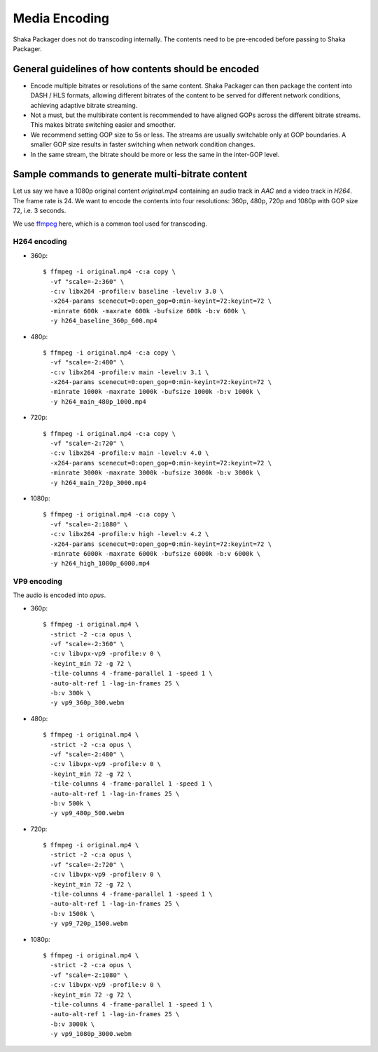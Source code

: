 Media Encoding
--------------

Shaka Packager does not do transcoding internally. The contents need to be
pre-encoded before passing to Shaka Packager.

General guidelines of how contents should be encoded
^^^^^^^^^^^^^^^^^^^^^^^^^^^^^^^^^^^^^^^^^^^^^^^^^^^^

- Encode multiple bitrates or resolutions of the same content. Shaka Packager
  can then package the content into DASH / HLS formats, allowing different
  bitrates of the content to be served for different network conditions,
  achieving adaptive bitrate streaming.
- Not a must, but the multibirate content is recommended to have aligned GOPs
  across the different bitrate streams. This makes bitrate switching easier and
  smoother.
- We recommend setting GOP size to 5s or less. The streams are usually
  switchable only at GOP boundaries. A smaller GOP size results in faster
  switching when network condition changes.
- In the same stream, the bitrate should be more or less the same in the
  inter-GOP level.

Sample commands to generate multi-bitrate content
^^^^^^^^^^^^^^^^^^^^^^^^^^^^^^^^^^^^^^^^^^^^^^^^^

Let us say we have a 1080p original content `original.mp4` containing an audio
track in `AAC` and a video track in `H264`. The frame rate is 24. We want to
encode the contents into four resolutions: 360p, 480p, 720p and 1080p with GOP
size 72, i.e. 3 seconds.

We use `ffmpeg <https://www.ffmpeg.org/>`_ here, which is a common tool used for
transcoding.

H264 encoding
"""""""""""""

* 360p::

    $ ffmpeg -i original.mp4 -c:a copy \
      -vf "scale=-2:360" \
      -c:v libx264 -profile:v baseline -level:v 3.0 \
      -x264-params scenecut=0:open_gop=0:min-keyint=72:keyint=72 \
      -minrate 600k -maxrate 600k -bufsize 600k -b:v 600k \
      -y h264_baseline_360p_600.mp4

* 480p::

    $ ffmpeg -i original.mp4 -c:a copy \
      -vf "scale=-2:480" \
      -c:v libx264 -profile:v main -level:v 3.1 \
      -x264-params scenecut=0:open_gop=0:min-keyint=72:keyint=72 \
      -minrate 1000k -maxrate 1000k -bufsize 1000k -b:v 1000k \
      -y h264_main_480p_1000.mp4

* 720p::

    $ ffmpeg -i original.mp4 -c:a copy \
      -vf "scale=-2:720" \
      -c:v libx264 -profile:v main -level:v 4.0 \
      -x264-params scenecut=0:open_gop=0:min-keyint=72:keyint=72 \
      -minrate 3000k -maxrate 3000k -bufsize 3000k -b:v 3000k \
      -y h264_main_720p_3000.mp4

* 1080p::

    $ ffmpeg -i original.mp4 -c:a copy \
      -vf "scale=-2:1080" \
      -c:v libx264 -profile:v high -level:v 4.2 \
      -x264-params scenecut=0:open_gop=0:min-keyint=72:keyint=72 \
      -minrate 6000k -maxrate 6000k -bufsize 6000k -b:v 6000k \
      -y h264_high_1080p_6000.mp4

VP9 encoding
""""""""""""

The audio is encoded into `opus`.

* 360p::

    $ ffmpeg -i original.mp4 \
      -strict -2 -c:a opus \
      -vf "scale=-2:360" \
      -c:v libvpx-vp9 -profile:v 0 \
      -keyint_min 72 -g 72 \
      -tile-columns 4 -frame-parallel 1 -speed 1 \
      -auto-alt-ref 1 -lag-in-frames 25 \
      -b:v 300k \
      -y vp9_360p_300.webm

* 480p::

    $ ffmpeg -i original.mp4 \
      -strict -2 -c:a opus \
      -vf "scale=-2:480" \
      -c:v libvpx-vp9 -profile:v 0 \
      -keyint_min 72 -g 72 \
      -tile-columns 4 -frame-parallel 1 -speed 1 \
      -auto-alt-ref 1 -lag-in-frames 25 \
      -b:v 500k \
      -y vp9_480p_500.webm

* 720p::

    $ ffmpeg -i original.mp4 \
      -strict -2 -c:a opus \
      -vf "scale=-2:720" \
      -c:v libvpx-vp9 -profile:v 0 \
      -keyint_min 72 -g 72 \
      -tile-columns 4 -frame-parallel 1 -speed 1 \
      -auto-alt-ref 1 -lag-in-frames 25 \
      -b:v 1500k \
      -y vp9_720p_1500.webm

* 1080p::

    $ ffmpeg -i original.mp4 \
      -strict -2 -c:a opus \
      -vf "scale=-2:1080" \
      -c:v libvpx-vp9 -profile:v 0 \
      -keyint_min 72 -g 72 \
      -tile-columns 4 -frame-parallel 1 -speed 1 \
      -auto-alt-ref 1 -lag-in-frames 25 \
      -b:v 3000k \
      -y vp9_1080p_3000.webm
